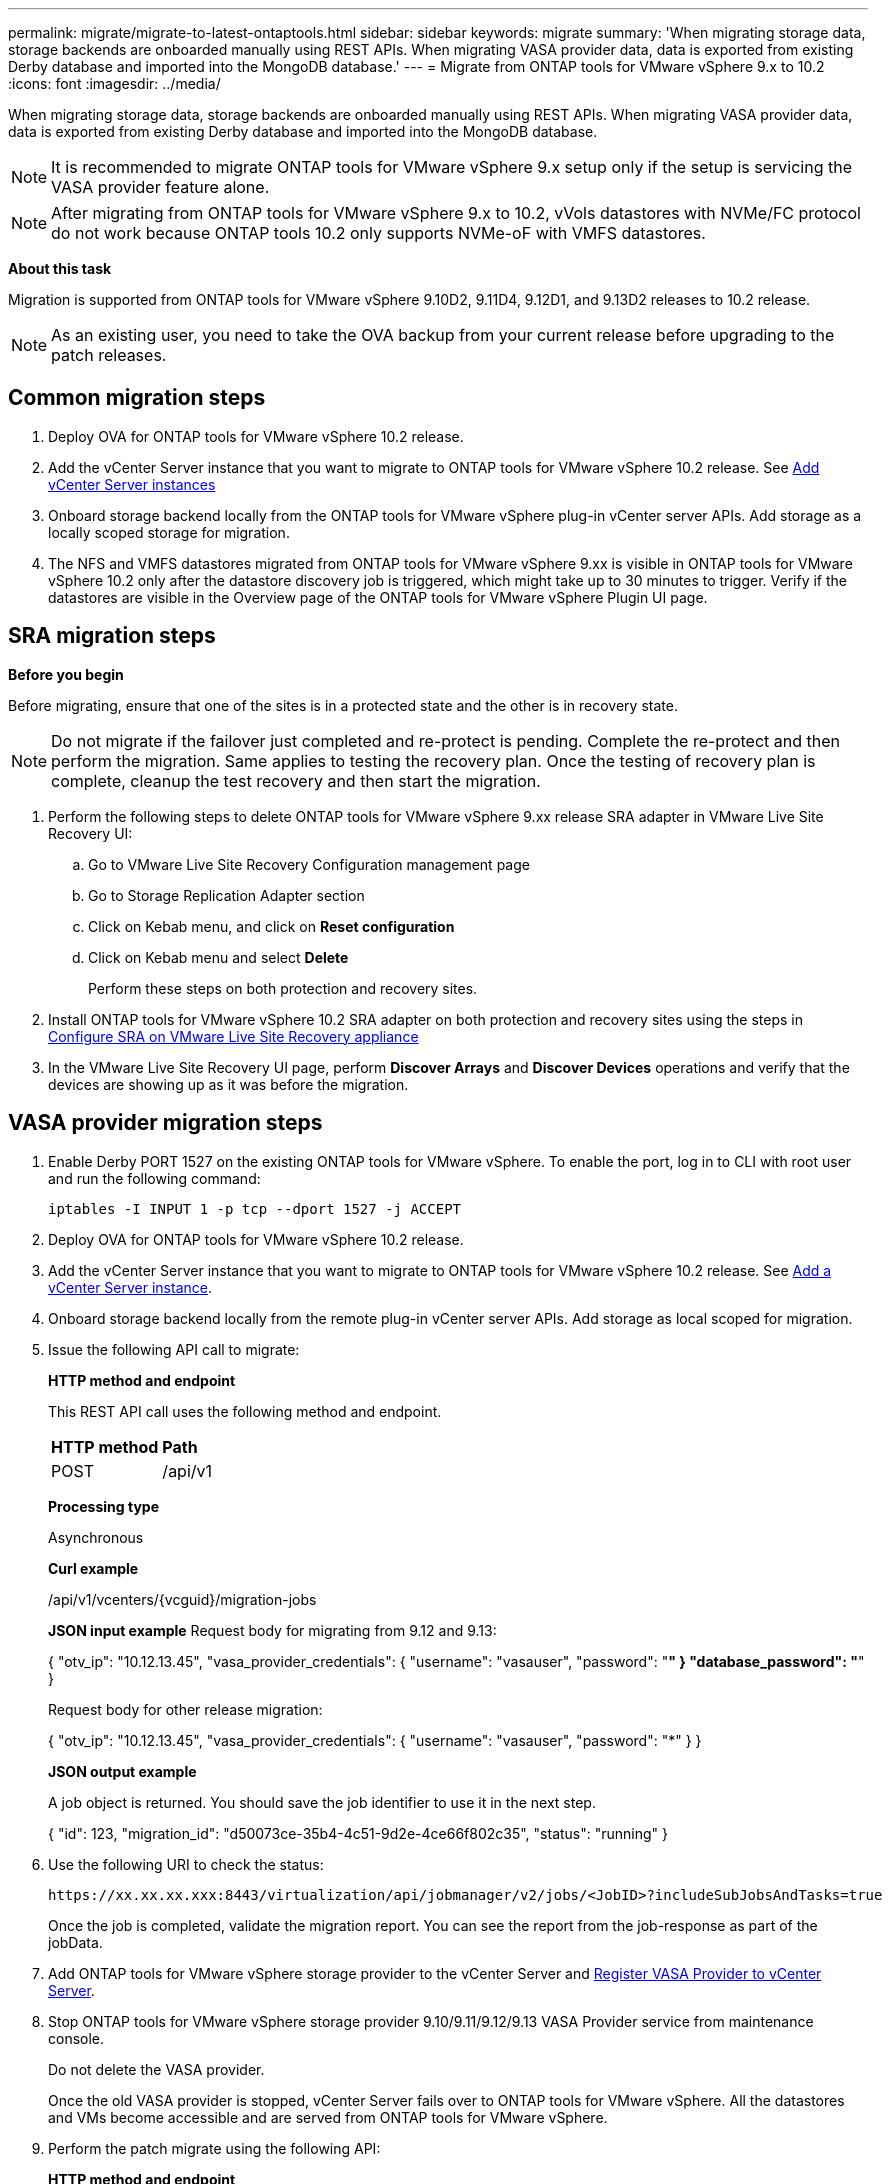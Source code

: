 ---
permalink: migrate/migrate-to-latest-ontaptools.html
sidebar: sidebar
keywords: migrate
summary: 'When migrating storage data, storage backends are onboarded manually using REST APIs. When migrating VASA provider data, data is exported from existing Derby database and imported into the MongoDB database.'
---
= Migrate from ONTAP tools for VMware vSphere 9.x to 10.2
:icons: font
:imagesdir: ../media/

[.lead]
When migrating storage data, storage backends are onboarded manually using REST APIs. When migrating VASA provider data, data is exported from existing Derby database and imported into the MongoDB database.

[NOTE]
It is recommended to migrate ONTAP tools for VMware vSphere 9.x setup only if the setup is servicing the VASA provider feature alone.

[NOTE]
After migrating from ONTAP tools for VMware vSphere 9.x to 10.2, vVols datastores with NVMe/FC protocol do not work because ONTAP tools 10.2 only supports NVMe-oF with VMFS datastores.

// added for OTVDOC-147

*About this task*

Migration is supported from ONTAP tools for VMware vSphere 9.10D2, 9.11D4, 9.12D1, and 9.13D2 releases to 10.2 release. 

[NOTE]
As an existing user, you need to take the OVA backup from your current release before upgrading to the patch releases. 

== Common migration steps

. Deploy OVA for ONTAP tools for VMware vSphere 10.2 release. 
. Add the vCenter Server instance that you want to migrate to ONTAP tools for VMware vSphere 10.2 release. See link:../configure/add-vcenter.html[Add vCenter Server instances]
. Onboard storage backend locally from the ONTAP tools for VMware vSphere plug-in vCenter server APIs. Add storage as a locally scoped storage for migration.
. The NFS and VMFS datastores migrated from ONTAP tools for VMware vSphere 9.xx is visible in ONTAP tools for VMware vSphere 10.2 only after the datastore discovery job is triggered, which might take up to 30 minutes to trigger. Verify if the datastores are visible in the Overview page of the ONTAP tools for VMware vSphere Plugin UI page.  

// updated as per doc_feedback - jani

== SRA migration steps

*Before you begin*

Before migrating, ensure that one of the sites is in a protected state and the other is in recovery state. 

[NOTE]
Do not migrate if the failover just completed and re-protect is pending. Complete the re-protect and then perform the migration.
Same applies to testing the recovery plan. Once the testing of recovery plan is complete, cleanup the test recovery and then start the migration.

. Perform the following steps to delete ONTAP tools for VMware vSphere 9.xx release SRA adapter in VMware Live Site Recovery UI:
.. Go to VMware Live Site Recovery Configuration management page
.. Go to Storage Replication Adapter section 
.. Click on Kebab menu, and click on *Reset configuration*
.. Click on Kebab menu and select *Delete*
+
Perform these steps on both protection and recovery sites.
. Install ONTAP tools for VMware vSphere 10.2 SRA adapter on both protection and recovery sites using the steps in link:../protect/configure-on-srm-appliance.html[Configure SRA on VMware Live Site Recovery appliance]
. In the VMware Live Site Recovery UI page, perform *Discover Arrays* and *Discover Devices* operations and verify that the devices are showing up as it was before the migration. 

== VASA provider migration steps

. Enable Derby PORT 1527 on the existing ONTAP tools for VMware vSphere. To enable the port, log in to CLI with root user and run the following command:
+
----
iptables -I INPUT 1 -p tcp --dport 1527 -j ACCEPT
----

. Deploy OVA for ONTAP tools for VMware vSphere 10.2 release.
. Add the vCenter Server instance that you want to migrate to ONTAP tools for VMware vSphere 10.2 release. See link:../configure/add-vcenter.html[Add a vCenter Server instance]. 
. Onboard storage backend locally from the remote plug-in vCenter server APIs. Add storage as local scoped for migration.
. Issue the following API call to migrate:
+
====

*HTTP method and endpoint*

This REST API call uses the following method and endpoint.

|===

|*HTTP method* |*Path*
|POST
|/api/v1

|===

*Processing type*

Asynchronous

*Curl example*

/api/v1/vcenters/{vcguid}/migration-jobs

*JSON input example*
Request body for migrating from 9.12 and 9.13:

{
  "otv_ip": "10.12.13.45",
  "vasa_provider_credentials": {
    "username": "vasauser",
    "password": "*******"
  }
  "database_password": "*******"
}

Request body for other release migration: 

{
  "otv_ip": "10.12.13.45",
  "vasa_provider_credentials": {
    "username": "vasauser",
    "password": "*******"
  }
}

*JSON output example*

A job object is returned. You should save the job identifier to use it in the next step.

{
  "id": 123,
  "migration_id": "d50073ce-35b4-4c51-9d2e-4ce66f802c35",
  "status": "running"
}
// URI <https://10.60.24.125:8443/virtualization/api/v1/migration/migrate>
====
. Use the following URI to check the status:
+
----
https://xx.xx.xx.xxx:8443/virtualization/api/jobmanager/v2/jobs/<JobID>?includeSubJobsAndTasks=true
----
Once the job is completed, validate the migration report. You can see the report from the job-response as part of the jobData.
. Add ONTAP tools for VMware vSphere storage provider to the vCenter Server and link:../configure/registration-process.html[Register VASA Provider to vCenter Server].
. Stop ONTAP tools for VMware vSphere storage provider 9.10/9.11/9.12/9.13 VASA Provider service from maintenance console.
+
[Note] 
Do not delete the VASA provider.
+
Once the old VASA provider is stopped, vCenter Server fails over to ONTAP tools for VMware vSphere. All the datastores and VMs become accessible and are served from ONTAP tools for VMware vSphere.
. Perform the patch migrate using the following API:
+
====

*HTTP method and endpoint*

This REST API call uses the following method and endpoint.

|===

|*HTTP method* |*Path*
|PATCH
|/api/v1

|===

*Processing type*

Asynchronous

*Curl example*

PATCH "/api/v1/vcenters/56d373bd-4163-44f9-a872-9adabb008ca9/migration-jobs/84dr73bd-9173-65r7-w345-8ufdbb887d43

*JSON input example*

{
  "id": 123,
  "migration_id": "d50073ce-35b4-4c51-9d2e-4ce66f802c35",
  "status": "running"
}

*JSON output example*

A job object is returned. You should save the job identifier to use it in the next step.

{
  "id": 123,
  "migration_id": "d50073ce-35b4-4c51-9d2e-4ce66f802c35",
  "status": "running"
}
// URI <https://10.60.24.125:8443/virtualization/api/v1/migration/migrate>

Request body is empty for patch operation.

[NOTE]
uuid is the migration uuid returned in the response of post migrate API.

Once the patch migrate API is successful, all the VMs will be compliant with the storage policy.

====

. The delete API for migration is:
+
====
|===

|*HTTP method* |*Path*
|DELETE
|/api/v1

|===

*Processing type*

Asynchronous

*Curl example*

/api/v1/vcenters/{vcguid}/migration-jobs/{migration_id}

This API deletes migration by Migration Id and deletes migration on the given vCenter Server.

====

After successful migration and after you register ONTAP tools 10.2 to the vCenter Server, do the following:

* Refresh the certificate on all the hosts.
* Wait for some time before performing Datastore (DS) and Virtual Machine (VM) operations. The waiting time depends on the number of hosts, DS, and VMs that are present in the setup. When you don't wait, the operations may fail intermittently.



